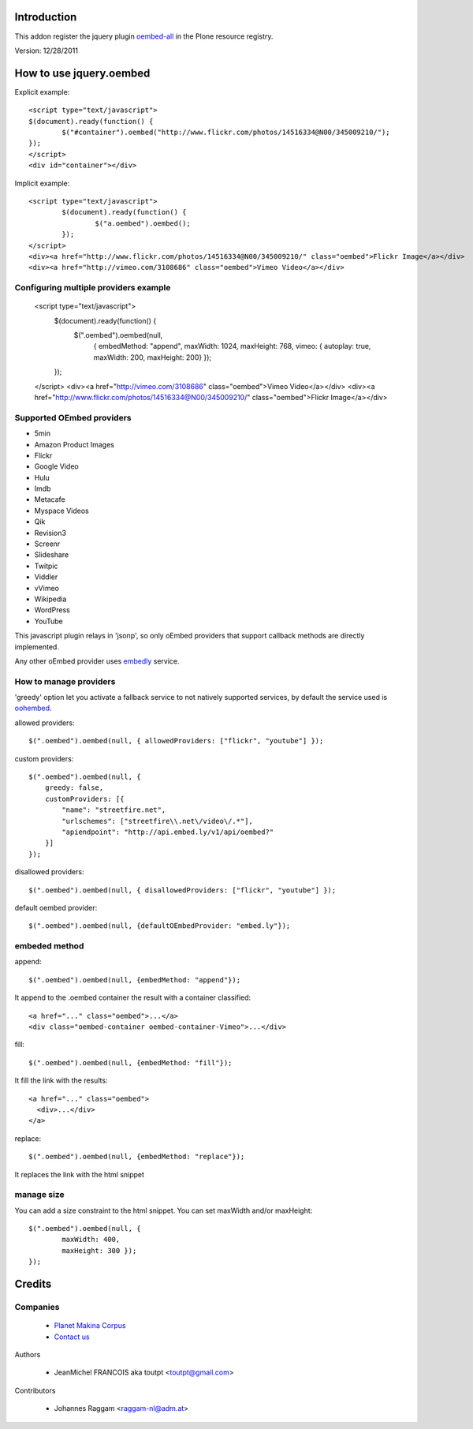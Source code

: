 Introduction
============

This addon register the jquery plugin oembed-all_ in the Plone resource registry.

Version: 12/28/2011

How to use jquery.oembed
========================

Explicit example::

    <script type="text/javascript">
    $(document).ready(function() {
            $("#container").oembed("http://www.flickr.com/photos/14516334@N00/345009210/");
    });
    </script>
    <div id="container"></div>

Implicit example::

    <script type="text/javascript">
            $(document).ready(function() {
                    $("a.oembed").oembed();
            });
    </script>
    <div><a href="http://www.flickr.com/photos/14516334@N00/345009210/" class="oembed">Flickr Image</a></div>
    <div><a href="http://vimeo.com/3108686" class="oembed">Vimeo Video</a></div>

Configuring multiple providers example
--------------------------------------

    <script type="text/javascript">
            $(document).ready(function() {
                    $(".oembed").oembed(null, 
                            {
                            embedMethod: "append", 
                            maxWidth: 1024,
                            maxHeight: 768,
                            vimeo: { autoplay: true, maxWidth: 200, maxHeight: 200}                 
                            });
            });
    </script>
    <div><a href="http://vimeo.com/3108686" class="oembed">Vimeo Video</a></div>
    <div><a href="http://www.flickr.com/photos/14516334@N00/345009210/" class="oembed">Flickr Image</a></div>

Supported OEmbed providers
--------------------------

* 5min
* Amazon Product Images
* Flickr
* Google Video
* Hulu
* Imdb
* Metacafe
* Myspace Videos
* Qik
* Revision3
* Screenr
* Slideshare
* Twitpic
* Viddler
* vVimeo
* Wikipedia
* WordPress
* YouTube

This javascript plugin relays in 'jsonp', so only oEmbed providers that support
callback methods are directly implemented.

Any other oEmbed provider uses embedly_ service.

How to manage providers
-----------------------

'greedy' option let you activate a fallback service to not natively supported
services, by default the service used is oohembed_.

allowed providers::

    $(".oembed").oembed(null, { allowedProviders: ["flickr", "youtube"] });

custom providers::

        $(".oembed").oembed(null, {
            greedy: false,
            customProviders: [{
                "name": "streetfire.net",
                "urlschemes": ["streetfire\\.net\/video\/.*"],
                "apiendpoint": "http://api.embed.ly/v1/api/oembed?"
            }]
        });

disallowed providers::

    $(".oembed").oembed(null, { disallowedProviders: ["flickr", "youtube"] });

default oembed provider::

    $(".oembed").oembed(null, {defaultOEmbedProvider: "embed.ly"});

embeded method
--------------

append::

    $(".oembed").oembed(null, {embedMethod: "append"});

It append to the .oembed container the result with a container classified::

    <a href="..." class="oembed">...</a>
    <div class="oembed-container oembed-container-Vimeo">...</div>

fill::

    $(".oembed").oembed(null, {embedMethod: "fill"});

It fill the link with the results::

    <a href="..." class="oembed">
      <div>...</div>
    </a>

replace::

    $(".oembed").oembed(null, {embedMethod: "replace"});


It replaces the link with the html snippet

manage size
-----------

You can add a size constraint to the html snippet. You can set maxWidth and/or
maxHeight::

    $(".oembed").oembed(null, { 
            maxWidth: 400, 
            maxHeight: 300 });
    });



Credits
=======

Companies
---------

|makinacom|_

  * `Planet Makina Corpus <http://www.makina-corpus.org>`_
  * `Contact us <mailto:python@makina-corpus.org>`_


Authors

  - JeanMichel FRANCOIS aka toutpt <toutpt@gmail.com>

Contributors

  - Johannes Raggam <raggam-nl@adm.at>

.. |makinacom| image:: http://depot.makina-corpus.org/public/logo.gif
.. _makinacom:  http://www.makina-corpus.com
.. _oembed-all: https://github.com/starfishmod/jquery-oembed-all
.. _oembed: https://code.google.com/p/jquery-oembed
.. _embedly: http://embed.ly
.. _oohembed: www.oohembed.com
